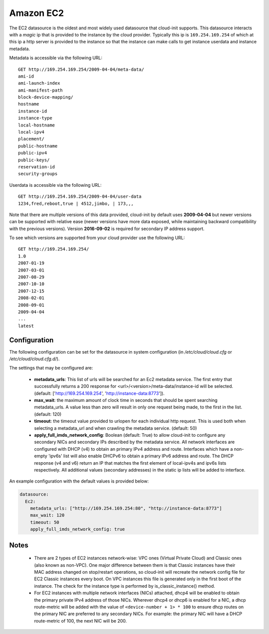 .. _datasource_ec2:

Amazon EC2
==========

The EC2 datasource is the oldest and most widely used datasource that
cloud-init supports. This datasource interacts with a *magic* ip that is
provided to the instance by the cloud provider. Typically this ip is
``169.254.169.254`` of which at this ip a http server is provided to the
instance so that the instance can make calls to get instance userdata and
instance metadata.

Metadata is accessible via the following URL:

::

    GET http://169.254.169.254/2009-04-04/meta-data/
    ami-id
    ami-launch-index
    ami-manifest-path
    block-device-mapping/
    hostname
    instance-id
    instance-type
    local-hostname
    local-ipv4
    placement/
    public-hostname
    public-ipv4
    public-keys/
    reservation-id
    security-groups

Userdata is accessible via the following URL:

::

    GET http://169.254.169.254/2009-04-04/user-data
    1234,fred,reboot,true | 4512,jimbo, | 173,,,

Note that there are multiple versions of this data provided, cloud-init
by default uses **2009-04-04** but newer versions can be supported with
relative ease (newer versions have more data exposed, while maintaining
backward compatibility with the previous versions).
Version **2016-09-02** is required for secondary IP address support.

To see which versions are supported from your cloud provider use the following
URL:

::

    GET http://169.254.169.254/
    1.0
    2007-01-19
    2007-03-01
    2007-08-29
    2007-10-10
    2007-12-15
    2008-02-01
    2008-09-01
    2009-04-04
    ...
    latest



Configuration
-------------
The following configuration can be set for the datasource in system
configuration (in `/etc/cloud/cloud.cfg` or `/etc/cloud/cloud.cfg.d/`).

The settings that may be configured are:

 * **metadata_urls**: This list of urls will be searched for an Ec2
   metadata service. The first entry that successfully returns a 200 response
   for <url>/<version>/meta-data/instance-id will be selected.
   (default: ['http://169.254.169.254', 'http://instance-data:8773']).
 * **max_wait**:  the maximum amount of clock time in seconds that should be
   spent searching metadata_urls.  A value less than zero will result in only
   one request being made, to the first in the list. (default: 120)
 * **timeout**: the timeout value provided to urlopen for each individual http
   request.  This is used both when selecting a metadata_url and when crawling
   the metadata service. (default: 50)
 * **apply_full_imds_network_config**: Boolean (default: True) to allow
   cloud-init to configure any secondary NICs and secondary IPs described by
   the metadata service. All network interfaces are configured with DHCP (v4)
   to obtain an primary IPv4 address and route. Interfaces which have a
   non-empty 'ipv6s' list will also enable DHCPv6 to obtain a primary IPv6
   address and route. The DHCP response (v4 and v6) return an IP that matches
   the first element of local-ipv4s and ipv6s lists respectively. All
   additional values (secondary addresses) in the static ip lists will be
   added to interface.

An example configuration with the default values is provided below:

.. sourcecode:: yaml

  datasource:
    Ec2:
      metadata_urls: ["http://169.254.169.254:80", "http://instance-data:8773"]
      max_wait: 120
      timeout: 50
      apply_full_imds_network_config: true

Notes
-----
 * There are 2 types of EC2 instances network-wise: VPC ones (Virtual Private
   Cloud) and Classic ones (also known as non-VPC). One major difference
   between them is that Classic instances have their MAC address changed on
   stop/restart operations, so cloud-init will recreate the network config
   file for EC2 Classic instances every boot. On VPC instances this file is
   generated only in the first boot of the instance.
   The check for the instance type is performed by is_classic_instance()
   method.

 * For EC2 instances with multiple network interfaces (NICs) attached, dhcp4
   will be enabled to obtain the primary private IPv4 address of those NICs.
   Wherever dhcp4 or dhcp6 is enabled for a NIC, a dhcp route-metric will be
   added with the value of ``<device-number + 1> * 100`` to ensure dhcp
   routes on the primary NIC are preferred to any secondary NICs.
   For example: the primary NIC will have a DHCP route-metric of 100,
   the next NIC will be 200.

.. vi: textwidth=78
